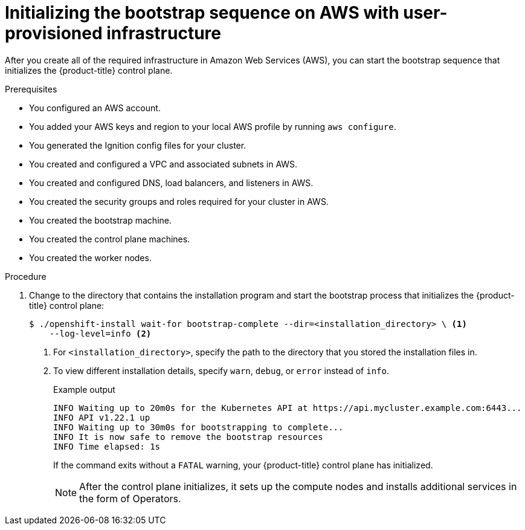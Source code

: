 // Module included in the following assemblies:
//
// * installing/installing_aws/installing-aws-user-infra.adoc
// * installing/installing_aws/installing-restricted-networks-aws.adoc

:_content-type: PROCEDURE
[id="installation-aws-user-infra-bootstrap_{context}"]
= Initializing the bootstrap sequence on AWS with user-provisioned infrastructure

After you create all of the required infrastructure in Amazon Web Services (AWS),
you can start the bootstrap sequence that initializes the {product-title} control plane.

.Prerequisites

* You configured an AWS account.
* You added your AWS keys and region to your local AWS profile by running `aws configure`.
* You generated the Ignition config files for your cluster.
* You created and configured a VPC and associated subnets in AWS.
* You created and configured DNS, load balancers, and listeners in AWS.
* You created the security groups and roles required for your cluster in AWS.
* You created the bootstrap machine.
* You created the control plane machines.
* You created the worker nodes.

.Procedure

. Change to the directory that contains the installation program and start the bootstrap process that initializes the {product-title} control plane:
+
[source,terminal]
----
$ ./openshift-install wait-for bootstrap-complete --dir=<installation_directory> \ <1>
    --log-level=info <2>
----
<1> For `<installation_directory>`, specify the path to the directory that you
stored the installation files in.
<2> To view different installation details, specify `warn`, `debug`, or
`error` instead of `info`.
+
.Example output
[source,terminal]
----
INFO Waiting up to 20m0s for the Kubernetes API at https://api.mycluster.example.com:6443...
INFO API v1.22.1 up
INFO Waiting up to 30m0s for bootstrapping to complete...
INFO It is now safe to remove the bootstrap resources
INFO Time elapsed: 1s
----
+
If the command exits without a `FATAL` warning, your {product-title} control plane
has initialized.
+
[NOTE]
====
After the control plane initializes, it sets up the compute nodes and installs additional services in the form of Operators.
====
